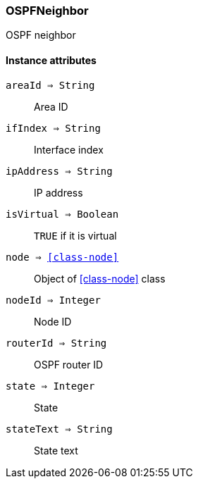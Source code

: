 [.nxsl-class]
[[class-ospfneighbor]]
=== OSPFNeighbor

OSPF neighbor

==== Instance attributes

`areaId => String`::
Area ID

`ifIndex => String`::
Interface index

`ipAddress => String`::
IP address

`isVirtual => Boolean`::
`TRUE` if it is virtual

`node => <<class-node>>`::
Object of <<class-node>> class

`nodeId => Integer`::
Node ID

`routerId => String`::
OSPF router ID

`state => Integer`::
State

`stateText => String`::
State text